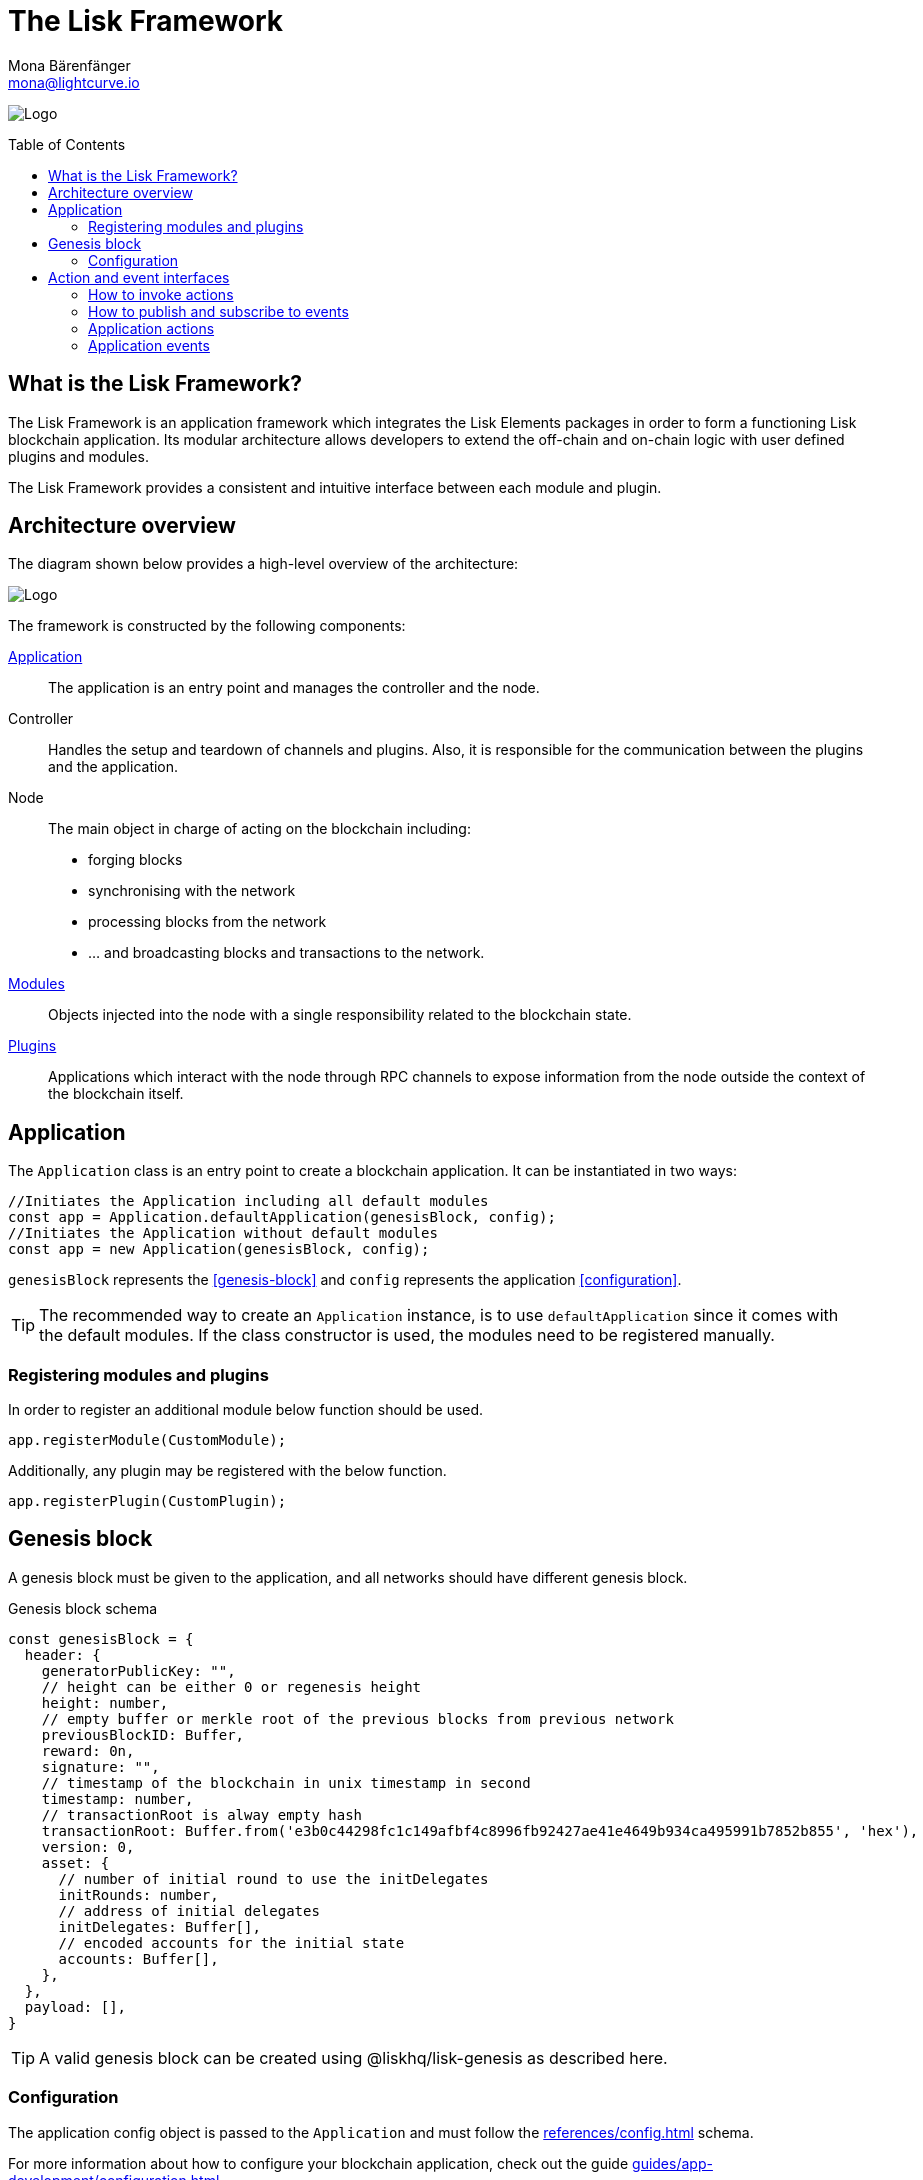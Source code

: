 = The Lisk Framework
Mona Bärenfänger <mona@lightcurve.io>
//Settings
:page-aliases: lisk-framework/index.adoc
:toc: preamble
:v_core: 3.0.0
:imagesdir: ../../assets/images
// Project URLs
:url_explanations_modules: explanations/modules.adoc
:url_explanations_plugins: explanations/plugins.adoc
:url_guides_config: guides/app-development/configuration.adoc
:url_references_config: references/config.adoc

image:banner_framework.png[Logo]

== What is the Lisk Framework?

The Lisk Framework is an application framework which integrates the Lisk Elements packages in order to form a functioning Lisk blockchain application.
Its modular architecture allows developers to extend the off-chain and on-chain logic with user defined plugins and modules.

The Lisk Framework provides a consistent and intuitive interface between each module and plugin.

== Architecture overview

The diagram shown below provides a high-level overview of the architecture:

image:diagram_framework.png[Logo]

The framework is constructed by the following components:

<<Application>>:: The application is an entry point and manages the controller and the node.
Controller:: Handles the setup and teardown of channels and plugins.
Also, it is responsible for the communication between the plugins and the application.
Node:: The main object in charge of acting on the blockchain including:
* forging blocks
* synchronising with the network
* processing blocks from the network
* ... and broadcasting blocks and transactions to the network.
xref:{url_explanations_modules}[Modules]:: Objects injected into the node with a single responsibility related to the blockchain state.
xref:{url_explanations_plugins}[Plugins]:: Applications which interact with the node through RPC channels to expose information from the node outside the context of the blockchain itself.

== Application

The `Application` class is an entry point to create a blockchain application.
It can be instantiated in two ways:

[source,js]
----
//Initiates the Application including all default modules
const app = Application.defaultApplication(genesisBlock, config);
//Initiates the Application without default modules
const app = new Application(genesisBlock, config);
----

`genesisBlock` represents the <<genesis-block>> and `config` represents the application <<configuration>>.

[TIP]
The recommended way to create an `Application` instance, is to use `defaultApplication` since it comes with the default modules.
If the class constructor is used, the modules need to be registered manually.

=== Registering modules and plugins

In order to register an additional module below function should be used.

[source,js]
----
app.registerModule(CustomModule);
----

Additionally, any plugin may be registered with the below function.

[source,js]
----
app.registerPlugin(CustomPlugin);
----

== Genesis block

A genesis block must be given to the application, and all networks should have different genesis block.

.Genesis block schema
[source,js]
----
const genesisBlock = {
  header: {
    generatorPublicKey: "",
    // height can be either 0 or regenesis height
    height: number,
    // empty buffer or merkle root of the previous blocks from previous network
    previousBlockID: Buffer,
    reward: 0n,
    signature: "",
    // timestamp of the blockchain in unix timestamp in second
    timestamp: number,
    // transactionRoot is alway empty hash
    transactionRoot: Buffer.from('e3b0c44298fc1c149afbf4c8996fb92427ae41e4649b934ca495991b7852b855', 'hex'),
    version: 0,
    asset: {
      // number of initial round to use the initDelegates
      initRounds: number,
      // address of initial delegates
      initDelegates: Buffer[],
      // encoded accounts for the initial state
      accounts: Buffer[],
    },
  },
  payload: [],
}
----

//TODO: add link to genesis block creation guide
TIP: A valid genesis block can be created using @liskhq/lisk-genesis as described here.

=== Configuration

The application config object is passed to the `Application` and must follow the  xref:{url_references_config}[] schema.

For more information about how to configure your blockchain application, check out the guide xref:{url_guides_config}[].

== Action and event interfaces

The Lisk Framework defines actions and events which can be invoked and subscribed through a channel.

All modules and plugins will be given a `channel` to communicate with the application via actions and events.

=== How to invoke actions

<<application-actions>> can be invoked through the `channel`.
Additionally, all actions defined in modules and plugins can be called by every module an plugin in the application.

[source,typescript]
----
const { data } = await channel.invoke('app:getSchema'); <1>
const { data } = await channel.invoke('pluginAlias:getKnownTimestamps'); <2>
const { data } = await channel.invoke('moduleAlias:anotherAction'); <3>
const { data }= await channel.invoke('app:actionName', input); <4>
----

<1> How to invoke a default application action.
<2> How to invoke a plugin action.
<3> How to invoke a module action.
<4> Hot to invoke an action that needs some input.

=== How to publish and subscribe to events

<<application-events>> can be subscribed and published through the `channel`.
Additionally, all events defined in modules / plugins can be subscribed by every other module and plugin in the application.

[source,typescript]
----
channel.publish('pluginAlias:timestamp', { info: 'sample' }); <1>
channel.subscribe('pluginAlias:timestamp', ({ data }) => { <2>
  console.log(data.info);
});
----

<1> How to publish an event
<2> How to subscribe to an event

[source,js]
----
// action invoke
// event subscribe
channel.subscribe('eventName', ({ data }) => {});
----

=== Application actions

[cols=",,",options="header",stripes="hover"]
|===
|Name
|Inputs
|Description

|`app:getConnectedPeers`
| none
|Returns all connected peers.

|`app:getDisconnectedPeers`
| none
|Returns all disconnected peers

|`app:getForgers`
| none
|Returns the status of all registered forgers information for current round

|`app:updateForgingStatus`
a|
[source,typescript]
----
{
address: string; <1>
password: string; <2>
forging: boolean; <3>
}
----
<1> binary address in hex string
<2> password to decrypt the passphrase
<3> when enabling forging, the value should be true
|Enable or disable forging for a registered forger in config

|`app:getForgingStatus`
| none
|Description

|`app:getTransactionsFromPool`
| none
|Description

|`app:postTransaction`
a|
[source,typescript]
----
{
  transaction: string; <1>
}
----
<1> encoded transaction in hex string
|Description

|`app:getLastBlock`
| none
|Description

|`app:getAccount`
a|
[source,typescript]
----
{
  address: string; <1>
}
----
<1> address in hex string
|Description

|`app:getAccounts`
a|
[source,typescript]
----
{
  address: string[]; <1>
}
----
<1> address in hex string
|Description

|`app:getBlockByID`
a|
[source,typescript]
----
{
  id: string; <1>
}
----
<1> block ID in hex string
|Description

|`app:getBlocksByIDs`
a|
[source,typescript]
----
{
  ids: string[]; <1>
}
----
<1> block ID in hex string
|Description

|`app:getBlockByHeight`
a|
[source,typescript]
----
{
  height: number; <1>
}
----
<1> block height
|Description

|`app:getBlocksByHeightBetween`
a|
[source,typescript]
----
{
  from: number; <1>
  to: number; <2>
}
----
<1> block height to fetch from
<2> block height to fetch to
|Description
|`app:getTransactionByID`
a|
[source,typescript]
----
{
  ids: string; <1>
}
----
<1> transaction ID in hex string
|Description
|`app:getTransactionsByIDs`
a|
[source,typescript]
----
{
  ids: string[]; <1>
}
----
<1> transaction ID in hex string
|Description
|`app:getSchema`
| none
|Description
|`app:getRegisteredModules`
| none
|Description
|`app:getNodeInfo`
| none
|Description
|===

=== Application events

* `app:ready` - Fired when the application starts
* `app:shutdown` - Fired when application stops
* `app:network:ready` - Fired when network has at least one outbound connection
* `app:network:event` - Fired when application receives P2P event from the network
* `app:transaction:new` - Fired when the node receives a new transaction
* `app:chain:fork` - Fired when the node received a block from forked chain
* `app:chain:validators:change` - Fired when node updates validator set
* `app:block:new` - Fired when a new block is added to the blockchain
* `app:block:delete` - Emitted when a block is deleted from blockchain




